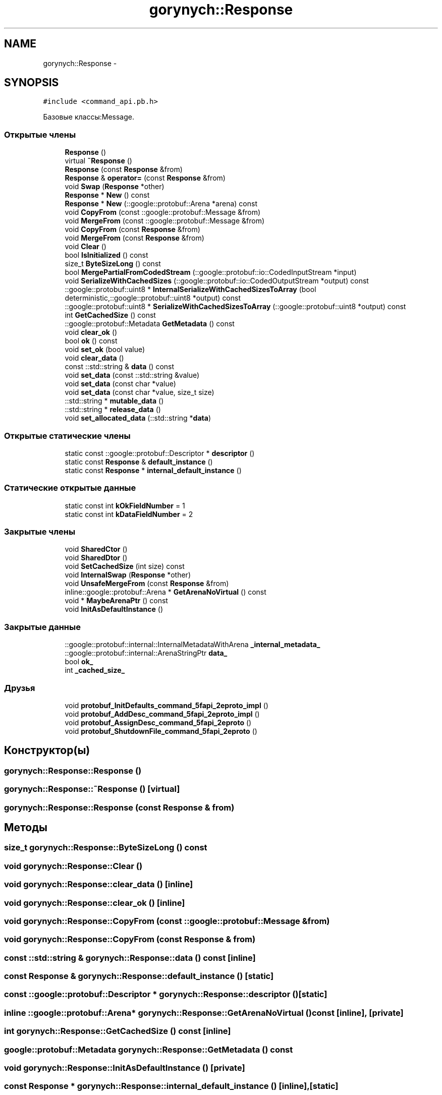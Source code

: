 .TH "gorynych::Response" 3 "Пн 21 Авг 2017" "Ceph_analyze" \" -*- nroff -*-
.ad l
.nh
.SH NAME
gorynych::Response \- 
.SH SYNOPSIS
.br
.PP
.PP
\fC#include <command_api\&.pb\&.h>\fP
.PP
Базовые классы:Message\&.
.SS "Открытые члены"

.in +1c
.ti -1c
.RI "\fBResponse\fP ()"
.br
.ti -1c
.RI "virtual \fB~Response\fP ()"
.br
.ti -1c
.RI "\fBResponse\fP (const \fBResponse\fP &from)"
.br
.ti -1c
.RI "\fBResponse\fP & \fBoperator=\fP (const \fBResponse\fP &from)"
.br
.ti -1c
.RI "void \fBSwap\fP (\fBResponse\fP *other)"
.br
.ti -1c
.RI "\fBResponse\fP * \fBNew\fP () const "
.br
.ti -1c
.RI "\fBResponse\fP * \fBNew\fP (::google::protobuf::Arena *arena) const "
.br
.ti -1c
.RI "void \fBCopyFrom\fP (const ::google::protobuf::Message &from)"
.br
.ti -1c
.RI "void \fBMergeFrom\fP (const ::google::protobuf::Message &from)"
.br
.ti -1c
.RI "void \fBCopyFrom\fP (const \fBResponse\fP &from)"
.br
.ti -1c
.RI "void \fBMergeFrom\fP (const \fBResponse\fP &from)"
.br
.ti -1c
.RI "void \fBClear\fP ()"
.br
.ti -1c
.RI "bool \fBIsInitialized\fP () const "
.br
.ti -1c
.RI "size_t \fBByteSizeLong\fP () const "
.br
.ti -1c
.RI "bool \fBMergePartialFromCodedStream\fP (::google::protobuf::io::CodedInputStream *input)"
.br
.ti -1c
.RI "void \fBSerializeWithCachedSizes\fP (::google::protobuf::io::CodedOutputStream *output) const "
.br
.ti -1c
.RI "::google::protobuf::uint8 * \fBInternalSerializeWithCachedSizesToArray\fP (bool deterministic,::google::protobuf::uint8 *output) const "
.br
.ti -1c
.RI "::google::protobuf::uint8 * \fBSerializeWithCachedSizesToArray\fP (::google::protobuf::uint8 *output) const "
.br
.ti -1c
.RI "int \fBGetCachedSize\fP () const "
.br
.ti -1c
.RI "::google::protobuf::Metadata \fBGetMetadata\fP () const "
.br
.ti -1c
.RI "void \fBclear_ok\fP ()"
.br
.ti -1c
.RI "bool \fBok\fP () const "
.br
.ti -1c
.RI "void \fBset_ok\fP (bool value)"
.br
.ti -1c
.RI "void \fBclear_data\fP ()"
.br
.ti -1c
.RI "const ::std::string & \fBdata\fP () const "
.br
.ti -1c
.RI "void \fBset_data\fP (const ::std::string &value)"
.br
.ti -1c
.RI "void \fBset_data\fP (const char *value)"
.br
.ti -1c
.RI "void \fBset_data\fP (const char *value, size_t size)"
.br
.ti -1c
.RI "::std::string * \fBmutable_data\fP ()"
.br
.ti -1c
.RI "::std::string * \fBrelease_data\fP ()"
.br
.ti -1c
.RI "void \fBset_allocated_data\fP (::std::string *\fBdata\fP)"
.br
.in -1c
.SS "Открытые статические члены"

.in +1c
.ti -1c
.RI "static const ::google::protobuf::Descriptor * \fBdescriptor\fP ()"
.br
.ti -1c
.RI "static const \fBResponse\fP & \fBdefault_instance\fP ()"
.br
.ti -1c
.RI "static const \fBResponse\fP * \fBinternal_default_instance\fP ()"
.br
.in -1c
.SS "Статические открытые данные"

.in +1c
.ti -1c
.RI "static const int \fBkOkFieldNumber\fP = 1"
.br
.ti -1c
.RI "static const int \fBkDataFieldNumber\fP = 2"
.br
.in -1c
.SS "Закрытые члены"

.in +1c
.ti -1c
.RI "void \fBSharedCtor\fP ()"
.br
.ti -1c
.RI "void \fBSharedDtor\fP ()"
.br
.ti -1c
.RI "void \fBSetCachedSize\fP (int size) const "
.br
.ti -1c
.RI "void \fBInternalSwap\fP (\fBResponse\fP *other)"
.br
.ti -1c
.RI "void \fBUnsafeMergeFrom\fP (const \fBResponse\fP &from)"
.br
.ti -1c
.RI "inline::google::protobuf::Arena * \fBGetArenaNoVirtual\fP () const "
.br
.ti -1c
.RI "void * \fBMaybeArenaPtr\fP () const "
.br
.ti -1c
.RI "void \fBInitAsDefaultInstance\fP ()"
.br
.in -1c
.SS "Закрытые данные"

.in +1c
.ti -1c
.RI "::google::protobuf::internal::InternalMetadataWithArena \fB_internal_metadata_\fP"
.br
.ti -1c
.RI "::google::protobuf::internal::ArenaStringPtr \fBdata_\fP"
.br
.ti -1c
.RI "bool \fBok_\fP"
.br
.ti -1c
.RI "int \fB_cached_size_\fP"
.br
.in -1c
.SS "Друзья"

.in +1c
.ti -1c
.RI "void \fBprotobuf_InitDefaults_command_5fapi_2eproto_impl\fP ()"
.br
.ti -1c
.RI "void \fBprotobuf_AddDesc_command_5fapi_2eproto_impl\fP ()"
.br
.ti -1c
.RI "void \fBprotobuf_AssignDesc_command_5fapi_2eproto\fP ()"
.br
.ti -1c
.RI "void \fBprotobuf_ShutdownFile_command_5fapi_2eproto\fP ()"
.br
.in -1c
.SH "Конструктор(ы)"
.PP 
.SS "gorynych::Response::Response ()"

.SS "gorynych::Response::~Response ()\fC [virtual]\fP"

.SS "gorynych::Response::Response (const \fBResponse\fP & from)"

.SH "Методы"
.PP 
.SS "size_t gorynych::Response::ByteSizeLong () const"

.SS "void gorynych::Response::Clear ()"

.SS "void gorynych::Response::clear_data ()\fC [inline]\fP"

.SS "void gorynych::Response::clear_ok ()\fC [inline]\fP"

.SS "void gorynych::Response::CopyFrom (const ::google::protobuf::Message & from)"

.SS "void gorynych::Response::CopyFrom (const \fBResponse\fP & from)"

.SS "const ::std::string & gorynych::Response::data () const\fC [inline]\fP"

.SS "const \fBResponse\fP & gorynych::Response::default_instance ()\fC [static]\fP"

.SS "const ::google::protobuf::Descriptor * gorynych::Response::descriptor ()\fC [static]\fP"

.SS "inline ::google::protobuf::Arena* gorynych::Response::GetArenaNoVirtual () const\fC [inline]\fP, \fC [private]\fP"

.SS "int gorynych::Response::GetCachedSize () const\fC [inline]\fP"

.SS "google::protobuf::Metadata gorynych::Response::GetMetadata () const"

.SS "void gorynych::Response::InitAsDefaultInstance ()\fC [private]\fP"

.SS "const \fBResponse\fP * gorynych::Response::internal_default_instance ()\fC [inline]\fP, \fC [static]\fP"

.SS "google::protobuf::uint8 * gorynych::Response::InternalSerializeWithCachedSizesToArray (bool deterministic, ::google::protobuf::uint8 * output) const"

.SS "void gorynych::Response::InternalSwap (\fBResponse\fP * other)\fC [private]\fP"

.SS "bool gorynych::Response::IsInitialized () const"

.SS "void* gorynych::Response::MaybeArenaPtr () const\fC [inline]\fP, \fC [private]\fP"

.SS "void gorynych::Response::MergeFrom (const ::google::protobuf::Message & from)"

.SS "void gorynych::Response::MergeFrom (const \fBResponse\fP & from)"

.SS "bool gorynych::Response::MergePartialFromCodedStream (::google::protobuf::io::CodedInputStream * input)"

.SS "std::string * gorynych::Response::mutable_data ()\fC [inline]\fP"

.SS "\fBResponse\fP* gorynych::Response::New () const\fC [inline]\fP"

.SS "\fBResponse\fP * gorynych::Response::New (::google::protobuf::Arena * arena) const"

.SS "bool gorynych::Response::ok () const\fC [inline]\fP"

.SS "\fBResponse\fP& gorynych::Response::operator= (const \fBResponse\fP & from)\fC [inline]\fP"

.SS "std::string * gorynych::Response::release_data ()\fC [inline]\fP"

.SS "void gorynych::Response::SerializeWithCachedSizes (::google::protobuf::io::CodedOutputStream * output) const"

.SS "::google::protobuf::uint8* gorynych::Response::SerializeWithCachedSizesToArray (::google::protobuf::uint8 * output) const\fC [inline]\fP"

.SS "void gorynych::Response::set_allocated_data (::std::string * data)\fC [inline]\fP"

.SS "void gorynych::Response::set_data (const ::std::string & value)\fC [inline]\fP"

.SS "void gorynych::Response::set_data (const char * value)\fC [inline]\fP"

.SS "void gorynych::Response::set_data (const char * value, size_t size)\fC [inline]\fP"

.SS "void gorynych::Response::set_ok (bool value)\fC [inline]\fP"

.SS "void gorynych::Response::SetCachedSize (int size) const\fC [private]\fP"

.SS "void gorynych::Response::SharedCtor ()\fC [private]\fP"

.SS "void gorynych::Response::SharedDtor ()\fC [private]\fP"

.SS "void gorynych::Response::Swap (\fBResponse\fP * other)"

.SS "void gorynych::Response::UnsafeMergeFrom (const \fBResponse\fP & from)\fC [private]\fP"

.SH "Документация по друзьям класса и функциям, относящимся к классу"
.PP 
.SS "void protobuf_AddDesc_command_5fapi_2eproto_impl ()\fC [friend]\fP"

.SS "void protobuf_AssignDesc_command_5fapi_2eproto ()\fC [friend]\fP"

.SS "void protobuf_InitDefaults_command_5fapi_2eproto_impl ()\fC [friend]\fP"

.SS "void protobuf_ShutdownFile_command_5fapi_2eproto ()\fC [friend]\fP"

.SH "Данные класса"
.PP 
.SS "int gorynych::Response::_cached_size_\fC [mutable]\fP, \fC [private]\fP"

.SS "::google::protobuf::internal::InternalMetadataWithArena gorynych::Response::_internal_metadata_\fC [private]\fP"

.SS "::google::protobuf::internal::ArenaStringPtr gorynych::Response::data_\fC [private]\fP"

.SS "const int gorynych::Response::kDataFieldNumber = 2\fC [static]\fP"

.SS "const int gorynych::Response::kOkFieldNumber = 1\fC [static]\fP"

.SS "bool gorynych::Response::ok_\fC [private]\fP"


.SH "Автор"
.PP 
Автоматически создано Doxygen для Ceph_analyze из исходного текста\&.
